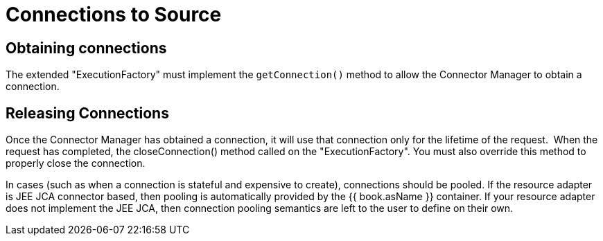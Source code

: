 
= Connections to Source

== Obtaining connections

The extended "ExecutionFactory" must implement the `getConnection()` method to allow the Connector Manager to obtain a connection.

== Releasing Connections

Once the Connector Manager has obtained a connection, it will use that connection only for the lifetime of the request.  When the request has completed, the closeConnection() method called on the "ExecutionFactory". You must also override this method to properly close the connection.

In cases (such as when a connection is stateful and expensive to create), connections should be pooled. If the resource adapter is JEE JCA connector based, then pooling is automatically provided by the {{ book.asName }} container. If your resource adapter does not implement the JEE JCA, then connection pooling semantics are left to the user to define on their own.
